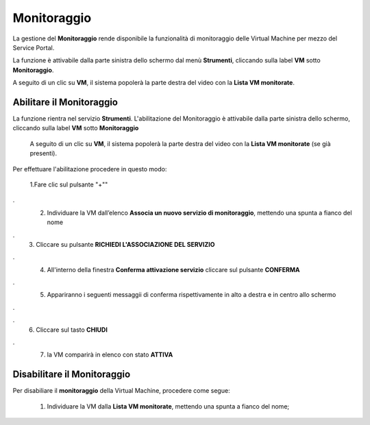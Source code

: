 .. _Monitoraggio:

**Monitoraggio**
****************

La gestione del **Monitoraggio** rende disponibile la funzionalità di monitoraggio delle Virtual Machine per mezzo del
Service Portal.

La funzione è attivabile dalla parte sinistra dello schermo dal menù **Strumenti**, cliccando sulla label **VM** sotto **Monitoraggio**.

.. image:: img/11.25_Elenco_vmSX.png


A seguito di un clic su **VM**, il sistema popolerà la parte destra del video con la **Lista VM monitorate**.

.. image:: img/11.25_Elenco_vmDX.png

**Abilitare il Monitoraggio**
===============================

La funzione rientra nel servizio **Strumenti**. L'abilitazione del Monitoraggio è attivabile dalla parte sinistra dello schermo, 
cliccando sulla label **VM** sotto **Monitoraggio**

    A seguito di un clic su **VM**, il sistema popolerà la parte destra del video con la **Lista VM monitorate** (se già presenti).

       .. image:: img/11.25_ListaVM_MonintorDX.png

Per effettuare l'abilitazione procedere in questo modo:

        1.Fare clic sul pulsante "+""

        .. image:: img/Add_VM.png
.
        2. Individuare la VM dall’elenco **Associa un nuovo servizio di monitoraggio**, mettendo una spunta a fianco del nome

        .. image:: img/11.25_Associa_Monitor.png
.
        3. Cliccare su pulsante **RICHIEDI L'ASSOCIAZIONE DEL SERVIZIO**
.
        4. All'interno della finestra **Conferma attivazione servizio** cliccare sul pulsante **CONFERMA**

        .. image:: img/11.25_Conferma_Servizio.png
.
        5. Appariranno i seguenti messaggii di conferma rispettivamente in alto a destra e in centro allo schermo

        .. image:: img/11.25_DX_MonitoringOk.png
.
        .. image:: img/11.25_DX_MonitoringCentro.png
.
        6. Cliccare sul tasto **CHIUDI**
.
        7. la VM comparirà in elenco con stato **ATTIVA**

        .. image:: img/11.25_MonitoringOK.png

        

        


**Disabilitare il Monitoraggio**
===============================

Per disabiliare il **monitoraggio** della Virtual Machine, procedere come segue:

    1. Individuare la VM dalla **Lista VM monitorate**, mettendo una spunta a fianco del nome;

       .. image:: img/11.25_Disattiva_selezVMdx.png
    


